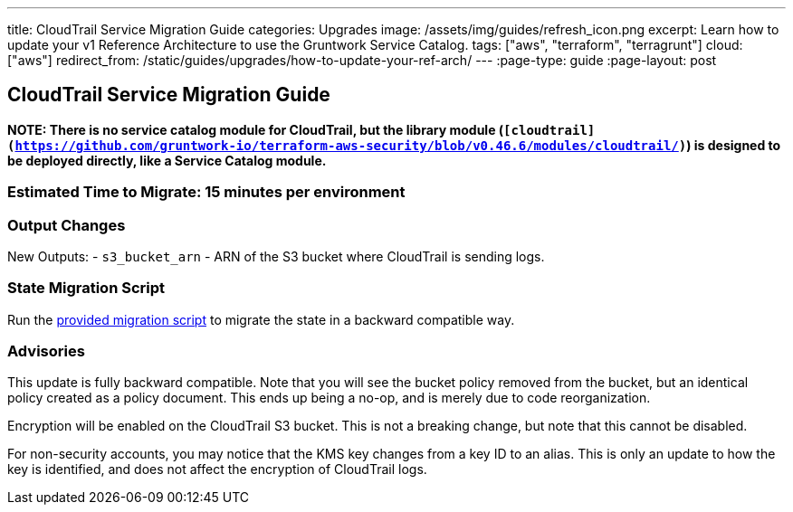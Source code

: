 ---
title: CloudTrail Service Migration Guide
categories: Upgrades
image: /assets/img/guides/refresh_icon.png
excerpt: Learn how to update your v1 Reference Architecture to use the Gruntwork Service Catalog.
tags: ["aws", "terraform", "terragrunt"]
cloud: ["aws"]
redirect_from: /static/guides/upgrades/how-to-update-your-ref-arch/
---
:page-type: guide
:page-layout: post

:toc:
:toc-placement!:

// GitHub specific settings. See https://gist.github.com/dcode/0cfbf2699a1fe9b46ff04c41721dda74 for details.
ifdef::env-github[]
:tip-caption: :bulb:
:note-caption: :information_source:
:important-caption: :heavy_exclamation_mark:
:caution-caption: :fire:
:warning-caption: :warning:
toc::[]
endif::[]

== CloudTrail Service Migration Guide

*NOTE: There is no service catalog module for CloudTrail, but the library module
(`[cloudtrail](https://github.com/gruntwork-io/terraform-aws-security/blob/v0.46.6/modules/cloudtrail/)`) is designed to
be deployed directly, like a Service Catalog module.*

=== Estimated Time to Migrate: 15 minutes per environment

=== Output Changes

New Outputs: - `s3_bucket_arn` - ARN of the S3 bucket where CloudTrail is sending logs.

=== State Migration Script

Run the link:./scripts/migrate_cloudtrail.sh[provided migration script] to migrate the state in a backward compatible way.

=== Advisories

This update is fully backward compatible. Note that you will see the bucket policy removed from the bucket, but an
identical policy created as a policy document. This ends up being a no-op, and is merely due to code reorganization.

Encryption will be enabled on the CloudTrail S3 bucket. This is not a breaking change, but note that this cannot be
disabled.

For non-security accounts, you may notice that the KMS key changes from a key ID to an alias. This is only an update to
how the key is identified, and does not affect the encryption of CloudTrail logs.
